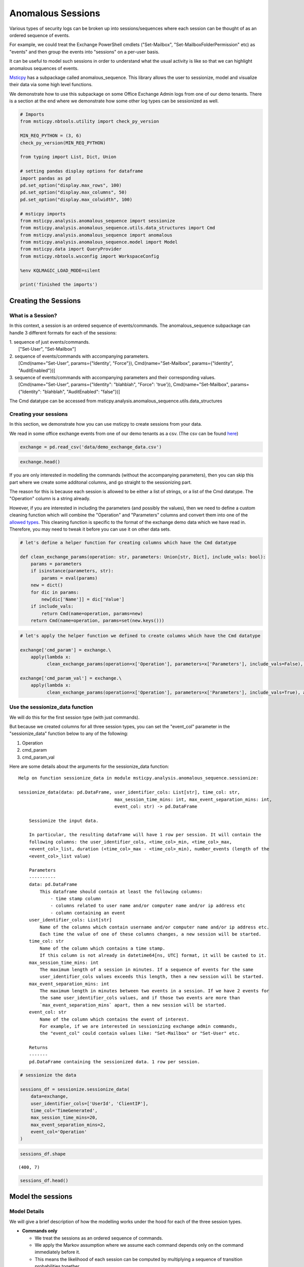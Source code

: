 Anomalous Sessions
==================

Various types of security logs can be broken up into sessions/sequences
where each session can be thought of as an ordered sequence of events.

For example, we could treat the Exchange PowerShell cmdlets 
("Set-Mailbox", "Set-MailboxFolderPermission" etc)
as "events" and then group the events into "sessions" on a per-user 
basis.

It can be useful to model such sessions in order to understand what the
usual activity is like so that we can highlight anomalous sequences of
events.

`Msticpy <https://github.com/microsoft/msticpy/tree/master/msticpy/analysis/anomalous_sequence>`__ 
has a subpackage called anomalous\_sequence. This library allows the user to sessionize, model and
visualize their data via some high level functions.

We demonstrate how to use this subpackage on some Office Exchange Admin
logs from one of our demo tenants. There is a section at the end where we
demonstrate how some other log types can be sessionized as well.


.. code:: ipython3

    # Imports
    from msticpy.nbtools.utility import check_py_version
    
    MIN_REQ_PYTHON = (3, 6)
    check_py_version(MIN_REQ_PYTHON)
    
    from typing import List, Dict, Union
    
    # setting pandas display options for dataframe
    import pandas as pd
    pd.set_option("display.max_rows", 100)
    pd.set_option("display.max_columns", 50)
    pd.set_option("display.max_colwidth", 100)
    
    # msticpy imports
    from msticpy.analysis.anomalous_sequence import sessionize
    from msticpy.analysis.anomalous_sequence.utils.data_structures import Cmd
    from msticpy.analysis.anomalous_sequence import anomalous
    from msticpy.analysis.anomalous_sequence.model import Model
    from msticpy.data import QueryProvider
    from msticpy.nbtools.wsconfig import WorkspaceConfig
    
    %env KQLMAGIC_LOAD_MODE=silent
    
    print('finished the imports')

Creating the Sessions
---------------------

What is a Session? 
^^^^^^^^^^^^^^^^^^

In this context, a session is an ordered sequence of events/commands.
The anomalous\_sequence subpackage can handle 3 different formats for
each of the sessions:

| 1. sequence of just events/commands.
|    ["Set-User", "Set-Mailbox"]
| 2. sequence of events/commands with accompanying parameters.
|    [Cmd(name="Set-User", params={"Identity', "Force"}),
   Cmd(name="Set-Mailbox", params={"Identity", "AuditEnabled"})]
| 3. sequence of events/commands with accompanying parameters and their 
 corresponding values.
| 	[Cmd(name="Set-User", params={"Identity": "blahblah", "Force":
   'true'}), Cmd(name="Set-Mailbox", params={"Identity": "blahblah",
   "AuditEnabled": "false"})]

The Cmd datatype can be accessed from
msticpy.analysis.anomalous\_sequence.utils.data\_structures

Creating your sessions
^^^^^^^^^^^^^^^^^^^^^^

In this section, we demonstrate how you can use msticpy to create
sessions from your data.

We read in some office exchange events from one of our demo tenants as a
csv. (The csv can be found `here <https://github.com/microsoft/msticpy/tree/master/docs/notebooks/data>`__)

.. code:: ipython3

    exchange = pd.read_csv('data/demo_exchange_data.csv')

.. code:: ipython3

    exchange.head()




.. raw:: html

    <div style="overflow: scroll;">
    <style scoped>
        .dataframe tbody tr th:only-of-type {
            vertical-align: middle;
        }
    
        .dataframe tbody tr th {
            vertical-align: top;
        }
    
        .dataframe thead th {
            text-align: right;
        }
    </style>
    <table border="1" class="dataframe">
      <thead>
        <tr style="text-align: right;">
          <th></th>
          <th>TimeGenerated</th>
          <th>UserId</th>
          <th>ClientIP</th>
          <th>Operation</th>
          <th>Parameters</th>
        </tr>
      </thead>
      <tbody>
        <tr>
          <th>0</th>
          <td>2020-04-18T04:50:30Z</td>
          <td>NaN</td>
          <td>NaN</td>
          <td>Set-ConditionalAccessPolicy</td>
          <td>[\n  {\n    "Name": "Identity",\n    "Value": "seccxpninja.onmicrosoft.com\\6490d00c-7ba1-42cf-a...</td>
        </tr>
        <tr>
          <th>1</th>
          <td>2020-04-18T04:50:31Z</td>
          <td>NaN</td>
          <td>NaN</td>
          <td>Set-ConditionalAccessPolicy</td>
          <td>[\n  {\n    "Name": "Identity",\n    "Value": "seccxpninja.onmicrosoft.com\\ba36f0a4-6d73-4ba4-9...</td>
        </tr>
        <tr>
          <th>2</th>
          <td>2020-04-18T04:50:30Z</td>
          <td>NaN</td>
          <td>NaN</td>
          <td>Set-ConditionalAccessPolicy</td>
          <td>[\n  {\n    "Name": "Identity",\n    "Value": "seccxpninja.onmicrosoft.com\\5fd0c4ff-1cd7-4bf6-8...</td>
        </tr>
        <tr>
          <th>3</th>
          <td>2020-04-18T04:50:30Z</td>
          <td>NaN</td>
          <td>NaN</td>
          <td>Set-ConditionalAccessPolicy</td>
          <td>[\n  {\n    "Name": "Identity",\n    "Value": "seccxpninja.onmicrosoft.com\\b2915792-0396-4abe-9...</td>
        </tr>
        <tr>
          <th>4</th>
          <td>2020-04-18T04:50:30Z</td>
          <td>NaN</td>
          <td>NaN</td>
          <td>Set-ConditionalAccessPolicy</td>
          <td>[\n  {\n    "Name": "Identity",\n    "Value": "seccxpninja.onmicrosoft.com\\83a057fb-dbca-4ba8-b...</td>
        </tr>
      </tbody>
    </table>
    </div>



If you are only interested in modelling the commands (without the 
accompanying parameters), then you can skip this part where we
create some additonal columns, and go straight to the sessionizing 
part.

The reason for this is because each session is allowed to be either a
list of strings, or a list of the Cmd datatype. The "Operation" column
is a string already.

However, if you are interested in including the parameters (and possibly
the values), then we need to define a custom cleaning function which will 
combine the "Operation" and "Parameters" columns and convert them into one 
of the `allowed types <#what-is-a-session>`_. This cleaning function is specific
to the format of the exchange demo data which we have read in.
Therefore, you may need to tweak it before you can use it on other data
sets.

.. code:: ipython3

    # let's define a helper function for creating columns which have the Cmd datatype
    
    def clean_exchange_params(operation: str, parameters: Union[str, Dict], include_vals: bool):
        params = parameters
        if isinstance(parameters, str):
            params = eval(params)
        new = dict()
        for dic in params:
            new[dic['Name']] = dic['Value']
        if include_vals:
            return Cmd(name=operation, params=new)
        return Cmd(name=operation, params=set(new.keys()))  
            

.. code:: ipython3

    # let's apply the helper function we defined to create columns which have the Cmd datatype
    
    exchange['cmd_param'] = exchange.\
        apply(lambda x: 
              clean_exchange_params(operation=x['Operation'], parameters=x['Parameters'], include_vals=False), axis=1)
    
    exchange['cmd_param_val'] = exchange.\
        apply(lambda x: 
              clean_exchange_params(operation=x['Operation'], parameters=x['Parameters'], include_vals=True), axis=1)


Use the sessionize\_data function 
^^^^^^^^^^^^^^^^^^^^^^^^^^^^^^^^^

We will do this for the first session type (with just commands).

But because we created columns for all three session types, you can set
the "event\_col" parameter in the "sessionize\_data" function below to
any of the following:

1. Operation
2. cmd\_param
3. cmd\_param\_val

Here are some details about the arguments for the sessionize\_data
function:

::

    Help on function sessionize_data in module msticpy.analysis.anomalous_sequence.sessionize:

    sessionize_data(data: pd.DataFrame, user_identifier_cols: List[str], time_col: str, 
					max_session_time_mins: int, max_event_separation_mins: int, 
					event_col: str) -> pd.DataFrame

        Sessionize the input data.
        
        In particular, the resulting dataframe will have 1 row per session. It will contain the
        following columns: the user_identifier_cols, <time_col>_min, <time_col>_max,
        <event_col>_list, duration (<time_col>_max - <time_col>_min), number_events (length of the
        <event_col>_list value)
        
        Parameters
        ----------
        data: pd.DataFrame
            This dataframe should contain at least the following columns:
                - time stamp column
                - columns related to user name and/or computer name and/or ip address etc
                - column containing an event
        user_identifier_cols: List[str]
            Name of the columns which contain username and/or computer name and/or ip address etc.
            Each time the value of one of these columns changes, a new session will be started.
        time_col: str
            Name of the column which contains a time stamp.
            If this column is not already in datetime64[ns, UTC] format, it will be casted to it.
        max_session_time_mins: int
            The maximum length of a session in minutes. If a sequence of events for the same
            user_identifier_cols values exceeds this length, then a new session will be started.
        max_event_separation_mins: int
            The maximum length in minutes between two events in a session. If we have 2 events for
            the same user_identifier_cols values, and if those two events are more than
            `max_event_separation_mins` apart, then a new session will be started.
        event_col: str
            Name of the column which contains the event of interest.
            For example, if we are interested in sessionizing exchange admin commands,
            the "event_col" could contain values like: "Set-Mailbox" or "Set-User" etc.
        
        Returns
        -------
        pd.DataFrame containing the sessionized data. 1 row per session.

.. code:: ipython3

    # sessionize the data
    
    sessions_df = sessionize.sessionize_data(
        data=exchange,
        user_identifier_cols=['UserId', 'ClientIP'],
        time_col='TimeGenerated',
        max_session_time_mins=20,
        max_event_separation_mins=2,
        event_col='Operation'
    )

.. code:: ipython3

    sessions_df.shape




.. parsed-literal::

    (400, 7)



.. code:: ipython3

    sessions_df.head()



.. raw:: html

    <div style="overflow: scroll;">
    <style scoped>
        .dataframe tbody tr th:only-of-type {
            vertical-align: middle;
        }
    
        .dataframe tbody tr th {
            vertical-align: top;
        }
    
        .dataframe thead th {
            text-align: right;
        }

    </style>
    <table border="1" class="dataframe">
      <thead>
        <tr style="text-align: right;">
          <th></th>
          <th>UserId</th>
          <th>ClientIP</th>
          <th>TimeGenerated_min</th>
          <th>TimeGenerated_max</th>
          <th>Operation_list</th>
          <th>duration</th>
          <th>number_events</th>
        </tr>
      </thead>
      <tbody>
        <tr>
          <th>0</th>
          <td>NAMPRD06\Administrator (Microsoft.Office.Datacenter.Torus.PowerShellWorker)</td>
          <td>NaN</td>
          <td>2020-05-12 01:34:59+00:00</td>
          <td>2020-05-12 01:35:02+00:00</td>
          <td>[Set-ConditionalAccessPolicy, Set-ConditionalAccessPolicy, Set-ConditionalAccessPolicy, Set-Cond...</td>
          <td>00:00:03</td>
          <td>13</td>
        </tr>
        <tr>
          <th>1</th>
          <td>NAMPRD06\Administrator (Microsoft.Office.Datacenter.Torus.PowerShellWorker)</td>
          <td>NaN</td>
          <td>2020-05-12 04:48:43+00:00</td>
          <td>2020-05-12 04:48:46+00:00</td>
          <td>[Set-ConditionalAccessPolicy, Set-ConditionalAccessPolicy, Set-ConditionalAccessPolicy, Set-Cond...</td>
          <td>00:00:03</td>
          <td>13</td>
        </tr>
        <tr>
          <th>2</th>
          <td>NAMPRD06\Administrator (Microsoft.Office.Datacenter.Torus.PowerShellWorker)</td>
          <td>NaN</td>
          <td>2020-05-20 02:18:27+00:00</td>
          <td>2020-05-20 02:18:31+00:00</td>
          <td>[Set-ConditionalAccessPolicy, Set-ConditionalAccessPolicy, Set-ConditionalAccessPolicy, Set-Cond...</td>
          <td>00:00:04</td>
          <td>14</td>
        </tr>
        <tr>
          <th>3</th>
          <td>NAMPRD06\Administrator (Microsoft.Office.Datacenter.Torus.PowerShellWorker)</td>
          <td>NaN</td>
          <td>2020-05-20 05:12:55+00:00</td>
          <td>2020-05-20 05:12:58+00:00</td>
          <td>[Set-ConditionalAccessPolicy, Set-ConditionalAccessPolicy, Set-ConditionalAccessPolicy, Set-Cond...</td>
          <td>00:00:03</td>
          <td>14</td>
        </tr>
        <tr>
          <th>4</th>
          <td>NAMPRD06\Administrator (Microsoft.Office.Datacenter.Torus.PowerShellWorker)</td>
          <td>NaN</td>
          <td>2020-05-21 01:50:12+00:00</td>
          <td>2020-05-21 01:50:13+00:00</td>
          <td>[Set-ConditionalAccessPolicy, Set-ConditionalAccessPolicy, Set-ConditionalAccessPolicy, Set-Cond...</td>
          <td>00:00:01</td>
          <td>14</td>
        </tr>
      </tbody>
    </table>
    </div>



Model the sessions 
------------------

Model Details
^^^^^^^^^^^^^

We will give a brief description of how the modelling works under the
hood for each of the three session types.

-  **Commands only**

   -  We treat the sessions as an ordered sequence of commands.
   -  We apply the Markov assumption where we assume each command
      depends only on the command immediately before it.
   -  This means the likelihood of each session can be computed by
      multiplying a sequence of transition probabilities together.
   -  We use a sliding window (e.g. of length 3) throughout each session
      and then use the likelihood of the rarest window as the score for
      the session.

-  **Commands with Parameters**

   -  All of the above ("commands only" case) except for one difference.
   -  This time, we include the parameters in the modelling.
   -  We make the assumption that the presence of each parameter is
      independent conditional on the command.
   -  We therefore model the presence of the parameters as independent
      Bernoulli random variables (conditional on the command)
   -  So to compute the likelihood of a session, each transition
      probability (of the commands) will be accompanied by a product of
      probabilities (for the parameters).
   -  A subtlety to note, is that we take the geometric mean of the
      product of parameter probabilities. This is so we don't penalise
      commands which happen to have more parameters set than on average.
   -  We use the same sliding window approach used with the "commands
      only" case.

-  **Commands with Parameters and their Values**

   -  All of the above ("commands with parameters" case) except for one
      difference.
   -  This time, we include the values in the modelling.
   -  Some rough heuristics are used to determine which parameters have
      values which are categorical (e.g. "true" and "false" or "high",
      "medium" and "low") vs values which are arbitrary strings (such as
      email addresses). There is the option to override the
      "modellable\_params" directly in the Model class.
   -  We also make the assumption that the values depend only on the
      parameters and not on the command.
   -  So to compute the likelihood of a session, each transition
      probability (of the commands) will be accompanied by a product of
      probabilities (for the parameters and categorical values).
   -  We use the same sliding window approach used with the "commands
      only" case.


**Important note:**

If you set the window length to be k, then only sessions which have at
least k-1 commands will have a valid (not np.nan) score. The reason for
the -1 is because we append an end token to each session by default, so
a session of length k-1 gets treated as length k during the scoring.

**There are 3 high level functions available in this library**

1. score\_sessions
2. visualize\_scored\_sessions
3. score\_and\_visualize\_sessions

Use the score\_sessions function
^^^^^^^^^^^^^^^^^^^^^^^^^^^^^^^^

We will do this for the "Commands Only" session type.

But depending on which column you chose as the event\_col in the
`sessionize\_data function <#use-the-sessionize-data-function>`_, you could set the
"session\_column" parameter in the "score\_sessions" function below to
any of the following:

1. Operation\_list
2. cmd\_param\_list
3. cmd\_param\_val\_list

Here are some details about the arguments for the score\_sessions
function:

::

    Help on function score_sessions in module msticpy.analysis.anomalous_sequence.anomalous:

    score_sessions(data: pd.DataFrame, session_column: str, window_length: int) -> pd.DataFrame

        Model sessions using a sliding window approach within a markov model.
        
        Parameters
        ----------
        data: pd.DataFrame
            Dataframe which contains at least a column for sessions
        session_column: str
            name of the column which contains the sessions
            The values in the session column should take one of the following formats:
                examples formats of a session:
                1) ['Set-User', 'Set-Mailbox']
                2) [Cmd(name='Set-User', params={'Identity', 'Force'}),
                    Cmd(name='Set-Mailbox', params={'Identity', 'AuditEnabled'})]
                3) [Cmd(
                        name='Set-User',
                        params={'Identity': 'blahblah', 'Force': 'true'}
                    ),
                    Cmd(
                        name='Set-Mailbox',
                        params={'Identity': 'blahblah', 'AuditEnabled': 'false'}
                    )]
            The Cmd datatype can be accessed from
            anomalous_sequence.utils.data_structures.Cmd
        window_length: int
            length of the sliding window to use when computing the likelihood
            metrics for each session.
            This should be set to an integer >= 2. Note that sessions which have
            fewer commands than the chosen window_length + 1 will end up with a
            np.nan score. (The + 1 is because we append a dummy `end_token` to each
            session before starting the sliding window, so a session of length 2,
            would be treated as length 3)
        
        Returns
        -------
        input dataframe with two additional columns appended.

.. code:: ipython3

    # This function will return a dataframe with two additonal columns appended:
    # "rarest_window3_likelihood" and "rarest_window3"
    
    modelled_df = anomalous.score_sessions(
        data=sessions_df,
        session_column='Operation_list',
        window_length=3
    )

.. code:: ipython3

    # Let's view the resulting dataframe in ascending order of the computed likelihood metric
    
    modelled_df.sort_values('rarest_window3_likelihood').head()




.. raw:: html

    <div style="overflow: scroll;">
    <style scoped>
        .dataframe tbody tr th:only-of-type {
            vertical-align: middle;
        }
    
        .dataframe tbody tr th {
            vertical-align: top;
        }
    
        .dataframe thead th {
            text-align: right;
        }
    </style>
    <table border="1" class="dataframe">
      <thead>
        <tr style="text-align: right;">
          <th></th>
          <th>UserId</th>
          <th>ClientIP</th>
          <th>TimeGenerated_min</th>
          <th>TimeGenerated_max</th>
          <th>Operation_list</th>
          <th>duration</th>
          <th>number_events</th>
          <th>rarest_window3_likelihood</th>
          <th>rarest_window3</th>
        </tr>
      </thead>
      <tbody>
        <tr>
          <th>157</th>
          <td>NaN</td>
          <td>NaN</td>
          <td>2020-03-26 22:40:30+00:00</td>
          <td>2020-03-26 22:40:33+00:00</td>
          <td>[New-Mailbox, Set-Mailbox]</td>
          <td>00:00:03</td>
          <td>2</td>
          <td>0.000021</td>
          <td>[New-Mailbox, Set-Mailbox]</td>
        </tr>
        <tr>
          <th>216</th>
          <td>NaN</td>
          <td>NaN</td>
          <td>2020-04-17 21:00:31+00:00</td>
          <td>2020-04-17 21:00:31+00:00</td>
          <td>[New-App, New-App]</td>
          <td>00:00:00</td>
          <td>2</td>
          <td>0.000028</td>
          <td>[New-App, New-App]</td>
        </tr>
        <tr>
          <th>261</th>
          <td>NaN</td>
          <td>NaN</td>
          <td>2020-05-06 01:49:17+00:00</td>
          <td>2020-05-06 01:50:56+00:00</td>
          <td>[Enable-AddressListPaging, New-ExchangeAssistanceConfig, Set-TransportConfig, Install-DefaultSha...</td>
          <td>00:01:39</td>
          <td>48</td>
          <td>0.000063</td>
          <td>[Set-ExchangeAssistanceConfig, Set-TransportConfig, Set-RecipientEnforcementProvisioningPolicy]</td>
        </tr>
        <tr>
          <th>247</th>
          <td>NaN</td>
          <td>NaN</td>
          <td>2020-05-02 11:31:53+00:00</td>
          <td>2020-05-02 11:33:14+00:00</td>
          <td>[Enable-AddressListPaging, New-ExchangeAssistanceConfig, Set-TransportConfig, Install-DefaultSha...</td>
          <td>00:01:21</td>
          <td>49</td>
          <td>0.000081</td>
          <td>[Set-ExchangeAssistanceConfig, Set-AdminAuditLogConfig, Set-TenantObjectVersion]</td>
        </tr>
        <tr>
          <th>224</th>
          <td>NaN</td>
          <td>NaN</td>
          <td>2020-04-23 21:42:48+00:00</td>
          <td>2020-04-23 21:44:45+00:00</td>
          <td>[Enable-AddressListPaging, New-ExchangeAssistanceConfig, Set-TransportConfig, Install-DefaultSha...</td>
          <td>00:01:57</td>
          <td>49</td>
          <td>0.000085</td>
          <td>[Set-OwaMailboxPolicy, Set-Mailbox, Add-MailboxPermission]</td>
        </tr>
      </tbody>
    </table>
    </div>



.. code:: ipython3

    # we can view individual sessions in more detail
    
    modelled_df.sort_values('rarest_window3_likelihood').rarest_window3.iloc[0]




.. parsed-literal::

    ['New-Mailbox', 'Set-Mailbox']
	
	
Access the Model Class Directly 
^^^^^^^^^^^^^^^^^^^^^^^^^^^^^^^

Users who would like to have more control over the arguments used during
the modelling can access the Model class directly.

In particular, the user can specify whether start and end tokens 
are used during the likelihood calculations and also whether the 
geometric mean is used. 

There is also the option to specify the modellable\_params argument if
you do not wish for rough heuristics to be used to determine which
parameters take categorical values and are hence suitable for modelling.
For example, if you wish to experiment with modelling the values of all the
parameters (categorical + arbitrary strings), then you can use this
argument to do so.

Here are some details about the methods available for the Model class:

::

    Help on class Model in module msticpy.analysis.anomalous_sequence.model:

    class Model(builtins.object)
     |  Model(sessions: List[List[Union[str, msticpy.analysis.anomalous_sequence.utils.data_structures.Cmd]]], modellable_params: set = None)
     |  Class for modelling sessions data.
     |  
     |  Methods defined here:
     |  
     |  __init__(self, sessions: List[List[Union[str, msticpy.analysis.anomalous_sequence.utils.data_structures.Cmd]]], modellable_params: set = None)
     |      Instantiate the Model class.
     |      
     |      This Model class can be used to model sessions, where each
     |      session is a sequence of commands. We use a sliding window
     |      approach to calculate the rarest part of each session. We
     |      can view the sessions in ascending order of this metric to
     |      see if the top sessions are anomalous/malicious.
     |      
     |      Parameters
     |      ----------
     |      sessions: List[List[Union[str, Cmd]]]
     |          list of sessions, where each session is a list of either
     |          strings or a list of the Cmd datatype.
     |      
     |          The Cmd datatype should have "name" and "params" as attributes
     |          where "name" is the name of the command (string) and "params"
     |          is either a set of accompanying params or a dict of
     |          accompanying params and values.
     |      
     |          examples formats of a session:
     |              1) ['Set-User', 'Set-Mailbox']
     |              2) [Cmd(name='Set-User', params={'Identity', 'Force'}),
     |                  Cmd(name='Set-Mailbox', params={'Identity', 'AuditEnabled'})]
     |              3) [Cmd(
     |                      name='Set-User',
     |                      params={'Identity': 'blahblah', 'Force': 'true'}
     |                  ),
     |                  Cmd(name='Set-Mailbox',
     |                  params={'Identity': 'blahblah', 'AuditEnabled': 'false'})]
     |      modellable_params: set, optional
     |          set of params which you deem to have categorical values which are suitable
     |          for modelling.
     |          Note this argument will only have an effect if your sessions include commands,
     |          params and values. If your sessions include commands, params and values and
     |          this argument is not set, then some rough heuristics will be used to determine
     |          which params have values which are suitable for modelling.
     |  
     |  compute_geomean_lik_of_sessions(self)	 
     |      Compute the geometric mean of the likelihood for each of the sessions.
     |      
     |      This is done by raising the likelihood of the session to the power of
     |      (1 / k) where k is the length of the session.
     |      
     |      Note: If the lengths (number of commands) of the sessions vary a lot,
     |      then you may not be able to fairly compare the likelihoods between a
     |      long session and a short session. This is because longer sessions
     |      involve multiplying more numbers together which are between 0 and 1.
     |      Therefore the length of the session will be negatively correlated with
     |      the likelihoods. If you take the geometric mean of the likelihood, then
     |      you can compare the likelihoods more fairly across different session
     |      lengths.
     |  
     |  compute_likelihoods_of_sessions(self, use_start_end_tokens: bool = True)
     |      Compute the likelihoods for each of the sessions.
     |      
     |      Note: If the lengths (number of commands) of the sessions vary a lot,
     |      then you may not be able to fairly compare the likelihoods between a
     |      long session and a short session. This is because longer sessions
     |      involve multiplying more numbers together which are between 0 and 1.
     |      Therefore the length of the session will be negatively correlated with
     |      the likelihoods. If you take the geometric mean of the likelihood, then
     |      you can compare the likelihoods more fairly across different session
     |      lengths
     |      
     |      Parameters
     |      ----------
     |      use_start_end_tokens: bool
     |          if True, then `start_token` and `end_token` will be prepended
     |          and appended to the session respectively before the calculations
     |          are done
     |  
     |  compute_rarest_windows(self, window_len: int, use_start_end_tokens: bool = True, use_geo_mean: bool = False)			   
     |      Find the rarest window and corresponding likelihood for each session.
     |      
     |      In particular, uses a sliding window approach to find the rarest window
     |      and corresponding likelihood for that window for each session.
     |      
     |      If we have a long session filled with benign activity except for a small
     |      window of suspicious behaviour, then this approach should be able to
     |      identity the session as anomalous. This approach should be more
     |      effective than simply taking the geometric mean of the full session
     |      likelihood. This is because the small window of suspicious behaviour
     |      might get averaged out by the majority benign behaviour in the session
     |      when using the geometric mean approach.
     |      
     |      Note that if we have a session of length k, and we use a sliding window
     |      of length k+1, then we will end up with np.nan for the rarest window
     |      likelihood metric for that session. However, if `use_start_end_tokens`
     |      is set to True, then because we will be appending self.end_token to the
     |      session, the session will be treated as a session of length k+1,
     |      therefore, we will end up with a non np.nan value.
     |      
     |      Parameters
     |      ----------
     |      window_len: int
     |          length of sliding window for likelihood calculations
     |      use_start_end_tokens: bool
     |          if True, then `start_token` and `end_token` will be prepended
     |          and appended to each
     |          session respectively before the calculations are done
     |      use_geo_mean: bool
     |          if True, then each of the likelihoods of the sliding windows
     |          will be raised to the power
     |          of (1/`window_len`)
     |  
     |  compute_scores(self, use_start_end_tokens: bool)
     |      Compute some likelihood based scores/metrics for each of the sessions.
     |      
     |      In particular, computes the likelihoods and geometric mean of
     |      the likelihoods for each of the sessions. Also, uses the sliding
     |      window approach to compute the rarest window likelihoods for each
     |      of the sessions. It does this for windows of length 2 and 3.
     |      
     |      Note that if we have a session of length k, and we use a sliding
     |      window of length k+1, then we will end up with np.nan for the
     |      rarest window likelihood metric for that session.
     |      However, if `use_start_end_tokens` is set to True, then
     |      because we will be appending self.end_token to the session,
     |      the session will be treated as a session of length k+1,
     |      therefore, we will end up with a non np.nan value for that session.
     |      
     |      Parameters
     |      ----------
     |      use_start_end_tokens: bool
     |          if True, then self.start_token and self.end_token will be
     |          prepended and appended to each
     |          of the sessions respectively before the calculations are done.
     |  
     |  compute_setof_params_cond_cmd(self, use_geo_mean: bool)
     |      Compute likelihood of combinations of params conditional on the cmd.
     |      
     |      In particular, go through each command from each session and
     |      compute the probability of that set of params (and values if provided)
     |      appearing conditional on the command.
     |      
     |      This can help us to identify unlikely combinations of params
     |      (and values if provided) for each distinct command.
     |      
     |      Note, this method is only available if each session is a list
     |       of the Cmd datatype. It will result in an Exception if you
     |       try and use it when each session is a list of strings.
     |      
     |      Parameters
     |      ----------
     |      use_geo_mean: bool
     |          if True, then the probabilities will be raised to
     |          the power of (1/K)
     |          case1: we have only params:
     |              Then K is the number of distinct params which appeared
     |              for the given cmd across all the sessions.
     |          case2: we have params and values:
     |              Then K is the number of distinct params which appeared
     |              for the given cmd across all the sessions + the number
     |              of values which we included in the modelling for this cmd.
     |  
     |  train(self)
     |      Train the model by computing counts and probabilities.
     |      
     |      In particular, computes the counts and probabilities of the commands
     |      (and possibly the params if provided, and possibly the values if provided)
     |

.. code:: ipython3

	model = Model(sessions=sessions_df.Operation_list.values.tolist())
	model.train()
	model.compute_rarest_windows(window_len=2)
	model.rare_window_likelihoods[2][:5]





.. parsed-literal::

    [0.06277653078978894,
     0.06277653078978894,
     0.06277653078978894,
     0.06277653078978894,
     0.06277653078978894]
	 
	 
Visualise the Modelled Sessions
-------------------------------

Use the visualise\_scored\_sessions function
^^^^^^^^^^^^^^^^^^^^^^^^^^^^^^^^^^^^^^^^^^^^

Now we demonstrate the visualization component of the library.

We do this using the "visualise\_scored\_sessions" function. This
function returns an interactive timeline plot which allows you to zoom
into different sections etc.

-  The time of the session will be on the x-axis.
-  The computed likelihood metric will be on the y-axis.
-  lower likelihoods correspond to rarer sessions.

**Important note:**

During the scoring/modelling stage, if you set the window length to be
k, then only sessions which have at least k-1 commands will appear in
the interactive timeline plot. This is because sessions with fewer than
k-1 commands will have a score of np.nan. The reason for the -1 is
because we append an end token to each session by default, so a session
of length k-1 gets treated as length k during the scoring.

Here are some details about the arguments for the
visualise\_scored\_sessions function:

::

    Help on function visualise_scored_sessions in module msticpy.analysis.anomalous_sequence.anomalous:

    visualise_scored_sessions(data_with_scores: pandas.core.frame.DataFrame, time_column: str, 
							  score_column: str, window_column: str, 
							  score_upper_bound: float = None, 
							  source_columns: list = None)

        Visualise the scored sessions on an interactive timeline.
        
        Parameters
        ----------
        data_with_scores: pd.DataFrame
            Dataframe which contains at least columns for time,
            session score, window representing the session
        time_column: str
            name of the column which contains a timestamp
        score_column: str
            name of the column which contains a numerical score for each
            of the sessions
        window_column: str
            name of the column which contains a representation of each of the sessions.
            This representation will appear in the tooltips in the figure.
            For example, it could be the rarest window of the session,
            or the full session etc.
        score_upper_bound: float, optional
            an optional upper bound on the score for the visualisation figure.
            This can help to zoom in on the more anomalous sessions
        source_columns: list, optional
            an optional list of source columns to include in the tooltips
            in the visualisation.
            Note, the content of each of these columns should be json serializable
            in order to be compatible with the figure
        
        Returns
        -------
        figure


.. code:: ipython3

    # visualise the scored sessions in an interactive timeline plot. 
    
    anomalous.visualise_scored_sessions(
        data_with_scores=modelled_df,
        time_column='TimeGenerated_min',  # this will appear in the x-axis
        score_column='rarest_window3_likelihood',  # this will appear on the y-axis
        window_column='rarest_window3',  # this will represent the session in the tool-tips
        source_columns=['UserId', 'ClientIP']  # specify any additonal columns to appear in the tool-tips
    )


.. figure:: _static/exchange.png
   :alt: Timeline figure for Office Exchange sessions



Use the score\_and\_visualise\_sessions function
^^^^^^^^^^^^^^^^^^^^^^^^^^^^^^^^^^^^^^^^^^^^^^^^

Now we demonstrate how you can score and visualise your sessions in one go. 


We will do this for the "Commands only" session type.

But depending on which column you chose as the event\_col in the
`sessionize\_data function <#use-the-sessionize-data-function>`_, you could set the
"session\_column" parameter in the "score\_and\_visualise\_sessions"
function below to any of the following:

1. Operation\_list
2. cmd\_param\_list
3. cmd\_param\_val\_list

Here are some details about the arguments for the
score\_and\_visualise\_sessions function:

::

    Help on function score_and_visualise_sessions in module msticpy.analysis.anomalous_sequence.anomalous:

    score_and_visualise_sessions(data: pandas.core.frame.DataFrame, session_column: str, window_length: int, time_column: str, likelihood_upper_bound: float = None, source_columns: list = None)

        Model sessions and then produce an interactive timeline visualisation plot.
        
        In particular, the sessions are modelled using a sliding window approach
        within a markov model. The visualisation plot has time on the x-axis and
        the modelled session likelihood metric on the y-axis.
        
        Parameters
        ----------
        data: pd.DataFrame
            Dataframe which contains at least columns for time and sessions
        session_column: str
            name of the column which contains the sessions
            The values in the session column should take one of the following formats:
                examples formats of a session:
                1) ['Set-User', 'Set-Mailbox']
                2) [Cmd(name='Set-User', params={'Identity', 'Force'}),
                    Cmd(name='Set-Mailbox', params={'Identity', 'AuditEnabled'})]
                3) [Cmd(
                        name='Set-User',
                        params={'Identity': 'blahblah', 'Force': 'true'}
                    ),
                    Cmd(
                        name='Set-Mailbox',
                        params={'Identity': 'blahblah', 'AuditEnabled': 'false'}
                    )]
            The Cmd datatype can be accessed from
            seqeunce.utils.data_structures.Cmd
        window_length: int
            length of the sliding window to use when computing the
            likelihood metrics for each session.
        
            This should be set to an integer >= 2.
            Note that sessions which have fewer commands than the chosen
            window_length + 1 will not appear in the visualisation. (The + 1 is
            because we append a dummy `end_token` to each session before starting
            the sliding window, so a session of length 2, would be treated as length
            3)
        time_column: str
            name of the column which contains a timestamp
        likelihood_upper_bound: float, optional
            an optional upper bound on the likelihood metrics for the visualisation
            plot. This can help to zoom in on the more anomalous sessions
        source_columns: list, optional
            An optional list of source columns to include in the tooltips
            in the visualisation.
            Note, the content of each of these columns should be json
            serializable in order to be compatible with the figure
        
        Returns
        -------
        figure

.. code:: ipython3

    # let's model and visualise these sessions in one go
    
    anomalous.score_and_visualise_sessions(
        data=sessions_df,
        session_column='Operation_list',
        window_length=3,
        time_column='TimeGenerated_min',
        source_columns=['UserId', 'ClientIP']
    )


.. figure:: _static/exchange.png
   :alt: Timeline figure for Office Exchange sessions
   

Other Log Types + KQL
------------------------------------

The aim of this section is to provide some starter guidance on how one
might start to sessionize + model some other types of logs. We 
demonstrate how to use KQL to sessionize directly.

In order to do the sessionizing using KQL, we use the
`row\_window\_session <https://docs.microsoft.com/en-us/azure/data-explorer/kusto/query/row-window-session-function>`__
function.

**Important note:** Throughout this section, the decisions made about which
columns should be interpreted as commands/events and parameters are
entirely subjective and alternative approaches may also be valid.

Using LogAnalytics Query Provider 
^^^^^^^^^^^^^^^^^^^^^^^^^^^^^^^^^

msticpy has a QueryProvider class which you can use to connect to your
Log Analytics data environment.

.. code:: ipython3

    # Try to read workspace configuration from msticpyconfig.yaml, and then authenticate
    try:
        ws_config = WorkspaceConfig(workspace='Default')
        qry_prov = QueryProvider(data_environment="LogAnalytics")
        qry_prov.connect(connection_str=ws_config.code_connect_str)
    except:
        print('There is an issue with reading in the config file. Please fill in the following manually.')
        tenant_id = input("Please enter your Log Analytics tenant id:")
        workspace_id = input("Please enter your Log Analytics workspace id:")
        la_connection_string = 'loganalytics://code().tenant("{}").workspace("{}")'.format(tenant_id, workspace_id)
        qry_prov = QueryProvider(data_environment="LogAnalytics")
        qry_prov.connect(connection_str=la_connection_string)


Office Activity Logs 
^^^^^^^^^^^^^^^^^^^^

The cell below contains a kusto query which queries the OfficeActivity
table in Log Analytics. In this example, we wish for the sessions to be
on a per UserId - ClientIP basis. In addition, we require that each
session be no longer than 20 minutes in total, with each command no more
than 2 minutes apart from each other. (These requirements can be
adjusted for different data-sets/use-cases etc).

Here are some high level steps to the query:

-  Add a time filter which goes back far enough so you have enough data
   to train the model.
-  Filter to the desired type of logs.
-  Exclude some known automated users (optional)
-  Sort the rows by UserId, ClientIp, TimeGenerated in ascending order
-  Use the native KQL function row\_window\_session to create an
   additional "begin" column to aid creating the sessions
-  Summarize the commands (and optionally parameters) by UserId,
   ClientIp, begin
-  Optionally exclude sessions which have only 1 command

Note that in KQL, comments are made using //

.. code:: ipython3

    # write kql query
    query = """
    let time_back = 60d;
    OfficeActivity
    | where TimeGenerated >= ago(time_back)
    //
    // filter to the event type of interest
    | where RecordType == 'ExchangeAdmin'
    //
    // exclude some known automated users
    | where UserId !startswith "NT AUTHORITY" and UserId !contains "prod.outlook.com"  
    //
    // create new dynamic variable with the command as the key, and the parameters as the values
    | extend params = todynamic(strcat('{"', Operation, '" : ', tostring(Parameters), '}')) 
    | project TimeGenerated, UserId, ClientIP, Operation, params
    //
    // sort by the user related columns and the timestamp column in ascending order
    | sort by UserId asc, ClientIP asc, TimeGenerated asc
    //
    // calculate the start time of each session into the "begin" variable
    // With each session max 20 mins in length with each event at most 2 mins apart.
    // A new session is created each time one of the user related columns change.
    | extend begin = row_window_session(TimeGenerated, 20m, 2m, UserId != prev(UserId) or ClientIP != prev(ClientIP))
    //
    // summarize the operations and the params by the user related variables and the "begin" variable
    | summarize cmds=makelist(Operation), end=max(TimeGenerated), nCmds=count(), nDistinctCmds=dcount(Operation),
    params=makelist(params) by UserId, ClientIP, begin
    //
    //optionally specify an order to the final columns
    | project UserId, ClientIP, nCmds, nDistinctCmds, begin, end, duration=end-begin, cmds, params
    //
    // optionally filter out sessions which contain only one event
    //| where nCmds > 1
    """

.. code:: ipython3

    # execute the query
    exchange_df = qry_prov.exec_query(query=query)
    # I comment out this cell and run it again once it has run to prevent the notebook from slowing down

.. code:: ipython3

    try:
        print(exchange_df.shape)
    except AttributeError as e:
        exchange_df = _kql_raw_result_.to_dataframe()
        print(exchange_df.shape)


.. parsed-literal::

    (252, 9)
    

.. code:: ipython3

    exchange_df.head()


.. raw:: html

    <div style="overflow: scroll;">
    <style scoped>
        .dataframe tbody tr th:only-of-type {
            vertical-align: middle;
        }
    
        .dataframe tbody tr th {
            vertical-align: top;
        }
    
        .dataframe thead th {
            text-align: right;
        }
    </style>
    <table border="1" class="dataframe">
      <thead>
        <tr style="text-align: right;">
          <th></th>
          <th>UserId</th>
          <th>ClientIP</th>
          <th>nCmds</th>
          <th>nDistinctCmds</th>
          <th>begin</th>
          <th>end</th>
          <th>duration</th>
          <th>cmds</th>
          <th>params</th>
        </tr>
      </thead>
      <tbody>
        <tr>
          <th>0</th>
          <td></td>
          <td></td>
          <td>2</td>
          <td>2</td>
          <td>2020-03-31 02:19:26+00:00</td>
          <td>2020-03-31 02:19:28+00:00</td>
          <td>00:00:02</td>
          <td>[Remove-MailboxLocation, Set-User]</td>
          <td>[{'Remove-MailboxLocation': [{'Name': 'Identity', 'Value': '4b2462a4-bbee-495a-a0e1-f23ae524cc9c...</td>
        </tr>
        <tr>
          <th>1</th>
          <td></td>
          <td></td>
          <td>1</td>
          <td>1</td>
          <td>2020-03-31 22:02:51+00:00</td>
          <td>2020-03-31 22:02:51+00:00</td>
          <td>00:00:00</td>
          <td>[Set-User]</td>
          <td>[{'Set-User': [{'Name': 'Identity', 'Value': '4b2462a4-bbee-495a-a0e1-f23ae524cc9c\\a2409f54-2a3...</td>
        </tr>
        <tr>
          <th>2</th>
          <td></td>
          <td></td>
          <td>2</td>
          <td>2</td>
          <td>2020-04-01 20:12:19+00:00</td>
          <td>2020-04-01 20:12:55+00:00</td>
          <td>00:00:36</td>
          <td>[Remove-MailboxLocation, Set-User]</td>
          <td>[{'Remove-MailboxLocation': [{'Name': 'Identity', 'Value': '4b2462a4-bbee-495a-a0e1-f23ae524cc9c...</td>
        </tr>
        <tr>
          <th>3</th>
          <td></td>
          <td></td>
          <td>3</td>
          <td>2</td>
          <td>2020-04-02 09:01:22+00:00</td>
          <td>2020-04-02 09:01:38+00:00</td>
          <td>00:00:16</td>
          <td>[Remove-MailboxLocation, Remove-MailboxLocation, Set-User]</td>
          <td>[{'Remove-MailboxLocation': [{'Name': 'Identity', 'Value': '4b2462a4-bbee-495a-a0e1-f23ae524cc9c...</td>
        </tr>
        <tr>
          <th>4</th>
          <td></td>
          <td></td>
          <td>1</td>
          <td>1</td>
          <td>2020-04-02 13:49:42+00:00</td>
          <td>2020-04-02 13:49:42+00:00</td>
          <td>00:00:00</td>
          <td>[Set-ConditionalAccessPolicy]</td>
          <td>[{'Set-ConditionalAccessPolicy': [{'Name': 'Identity', 'Value': 'seccxpninja.onmicrosoft.com\\64...</td>
        </tr>
      </tbody>
    </table>
    </div>



Convert Exchange Sessions to Correct Format for the Model 
~~~~~~~~~~~~~~~~~~~~~~~~~~~~~~~~~~~~~~~~~~~~~~~~~~~~~~~~~~

Recall the allowed session types `here <#what-is-a-session>`__

So let's see what needs to be done to the exchange\_df

-  The "cmds" column is already in a suitable format of type (1). This
   is because it is a list of strings.
-  If we wish to also include the parameters (and optionally the
   corresponding values) to the model, then we need to transform the
   "params" column slightly

.. code:: ipython3

    # define a helper function for converting the sessions with params (and values) into a suitable format
    
    def process_exchange_session(session_with_params: [List[Dict[str, List[Dict[str, str]]]]], include_vals: bool) -> List[Cmd]:
        """
        Converts an exchange session with params to an allowed format.
        
        param session_with_params: example format:
            [
                {'Set-Mailbox': [{'Name': 'MessageCopyForSentAsEnabled', 'Value': 'True'}, 
                {'Name': 'Identity', 'Value': 'blahblah@blah.com'}]}
            ]
        param include_vals: if True, then it will be transformed to a format which includes the values, 
            else the output will just contain the parameters
        
        return: list of the Cmd data type which includes either just the parameters, or also the corresponding values
        """
        new_ses = []
        for cmd in session_with_params:
            c = list(cmd.keys())[0]
            par = list(cmd.values())[0]
            new_pars = set()
            if include_vals:
                new_pars = dict()
            for p in par:
                if include_vals:
                    new_pars[p['Name']] = p['Value']
                else:
                    new_pars.add(p['Name'])
            new_ses.append(Cmd(name=c, params=new_pars))
        return new_ses  

.. code:: ipython3

    # let's create suitable sessions for params, and suitable sessions for params + values
    sessions = exchange_df.cmds.values.tolist()
    param_sessions = []
    param_value_sessions = []
    
    for ses in exchange_df.params.values.tolist():
        new_ses_set = process_exchange_session(session_with_params=ses, include_vals=False)
        new_ses_dict = process_exchange_session(session_with_params=ses, include_vals=True)
        param_sessions.append(new_ses_set)
        param_value_sessions.append(new_ses_dict)

.. code:: ipython3

    # let's see the differences between the three types of sessions
    ind = 0
    
    print(sessions[ind][:3])
    
    print(param_sessions[ind][:3])
    
    print(param_value_sessions[ind][:3])


.. parsed-literal::

    ['Remove-MailboxLocation', 'Set-User']
    [Cmd(name='Remove-MailboxLocation', params={'ErrorAction', 'Identity', 'Confirm'}), Cmd(name='Set-User', params={'ErrorAction', 'Identity', 'SyncMailboxLocationGuids'})]
    [Cmd(name='Remove-MailboxLocation', params={'Identity': '4b2462a4-bbee-495a-a0e1-f23ae524cc9c\\b81afc79-520a-4143-bbc4-b8cadc11d007', 'Confirm': 'False', 'ErrorAction': 'Stop'}), Cmd(name='Set-User', params={'Identity': '4b2462a4-bbee-495a-a0e1-f23ae524cc9c\\a2409f54-2a30-4647-ba61-3cb44edc1a5a', 'SyncMailboxLocationGuids': 'True', 'ErrorAction': 'Stop'})]
    

.. code:: ipython3

    # let's add these reformatted sessions as columns to a dataframe
    data = exchange_df
    data['session'] = sessions
    data['param_session'] = param_sessions
    data['param_value_session'] = param_value_sessions

Now we will model and visualise these sessions in one go.
"""""""""""""""""""""""""""""""""""""""""""""""""""""""""

We do this using the score\_and\_visualise\_sessions function.

Since we created columns for all 3 session types, the session\_column
argument can be set to any of the following:

-  session
-  param\_session
-  param\_value\_session

.. code:: ipython3

    # let's model and visualise these sessions in one go
    
    anomalous.score_and_visualise_sessions(
        data=data,
        session_column='param_session',
        window_length=3,
        time_column='begin',
        source_columns=['UserId', 'ClientIP']
    )

.. figure:: _static/exchange1.png
   :alt: Timeline figure for Office Exchange sessions



AWS Cloud Trail Logs 
^^^^^^^^^^^^^^^^^^^^

The cell below contains a kusto query which queries the AWSCloudTrail
table in Log Analytics. In this example, we wish for the sessions to be
on a per UserId - ClientIP - UserAgent - role basis. In addition, we
require that each session be no longer than 20 minutes in total, with
each command no more than 2 minutes apart from each other. (These
requirements can be adjusted for different data-sets/use-cases etc).

Note we choose a much shorter time\_back in this KQL query. This is just
because the AWS Cloud Trail logs have a lot more data when compared with
the exchange admin logs for this demo tenant. We therefore choose a
shorter time back purely to prevent this demo notebook from slowing
down.

.. code:: ipython3

    query = """
    let time_back = 1d;
    AWSCloudTrail
    | where TimeGenerated >= ago(time_back)
    //
    // filter to the event type of interest
    | where EventTypeName == 'AwsApiCall'
    //
    // optionally exclude some rows which are not suitable for your use case
    | where UserIdentityPrincipalid != '' and SessionIssuerUserName != ''
    //
    // create dynamic param variable which has the EventName as the key and the RequestParameters as the values
    | extend par = iff(RequestParameters == '', '{}', RequestParameters) 
    | extend param = todynamic(strcat('{"', EventName, '": ', tostring(par), '}'))
    //
    // rename some columns
    | project TimeGenerated, Operation=EventName, UserId=UserIdentityPrincipalid, ClientIP=SourceIpAddress, UserAgent, role=SessionIssuerUserName, param
    //
    // sort by the user related columns and the timestamp column in ascending order
    | order by UserId asc, ClientIP asc, UserAgent asc, role asc, TimeGenerated asc
    //
    // calculate the start time of each session into the "begin" variable
    // With each session max 20 mins in length with each event at most 2 mins apart.
    // A new session is created each time one of the user related columns change.
    | extend begin = row_window_session(TimeGenerated, 20m, 2m, UserId != prev(UserId) or ClientIP != prev(ClientIP) or UserAgent != prev(UserAgent) or role != prev(role))
    //
    // summarize the operations and the params by the user related variables and the "begin" variable
    | summarize cmds=makelist(Operation), end=max(TimeGenerated), nCmds=count(), nDistinctCmds=dcount(Operation), UserAgent=any(UserAgent), role=any(role), params=makelist(param) by UserId, ClientIP, begin
    //
    // optionally specify an order to the final columns
    | project UserId, ClientIP, nCmds, nDistinctCmds, begin, end, duration=end-begin, role, UserAgent, cmds, params
    //
    //optionally filter out sessions which contain only one event
    | where nCmds > 1
    """

.. code:: ipython3

    # execute the query
    aws_df = qry_prov.exec_query(query=query)
    # I comment out this cell and run it again once it has run to prevent the notebook from slowing down

.. code:: ipython3

    try:
        print(aws_df.shape)
    except AttributeError as e:
        aws_df = _kql_raw_result_.to_dataframe()
        print(aws_df.shape)


.. parsed-literal::

    (2689, 11)
    

.. code:: ipython3

    aws_df.head()




.. raw:: html

    <div style="overflow: scroll;">
    <style scoped>
        .dataframe tbody tr th:only-of-type {
            vertical-align: middle;
        }
    
        .dataframe tbody tr th {
            vertical-align: top;
        }
    
        .dataframe thead th {
            text-align: right;
        }
    </style>
    <table border="1" class="dataframe">
      <thead>
        <tr style="text-align: right;">
          <th></th>
          <th>UserId</th>
          <th>ClientIP</th>
          <th>nCmds</th>
          <th>nDistinctCmds</th>
          <th>begin</th>
          <th>end</th>
          <th>duration</th>
          <th>role</th>
          <th>UserAgent</th>
          <th>cmds</th>
          <th>params</th>
        </tr>
      </thead>
      <tbody>
        <tr>
          <th>0</th>
          <td>AROA3WIKNJYL5IERDHCJX:0e1059bf-bb62-449c-bca4-90871edc48b1</td>
          <td>13.68.133.167</td>
          <td>15</td>
          <td>1</td>
          <td>2020-05-28 04:18:17+00:00</td>
          <td>2020-05-28 04:18:18+00:00</td>
          <td>00:00:01</td>
          <td>Ashwin-AzSentinel</td>
          <td>aws-sdk-dotnet-45/3.3.100.7 aws-sdk-dotnet-core/3.3.100.7 .NET_Runtime/4.0 .NET_Framework/4.0 OS...</td>
          <td>[LookupEvents, LookupEvents, LookupEvents, LookupEvents, LookupEvents, LookupEvents, LookupEvent...</td>
          <td>[{'LookupEvents': {'startTime': 'May 28, 2020 3:57:26 AM', 'endTime': 'May 28, 2020 4:02:26 AM'}...</td>
        </tr>
        <tr>
          <th>1</th>
          <td>AROA3WIKNJYL5IERDHCJX:0e1059bf-bb62-449c-bca4-90871edc48b1</td>
          <td>13.68.133.167</td>
          <td>14</td>
          <td>1</td>
          <td>2020-05-28 04:23:23+00:00</td>
          <td>2020-05-28 04:23:23+00:00</td>
          <td>00:00:00</td>
          <td>Ashwin-AzSentinel</td>
          <td>aws-sdk-dotnet-45/3.3.100.7 aws-sdk-dotnet-core/3.3.100.7 .NET_Runtime/4.0 .NET_Framework/4.0 OS...</td>
          <td>[LookupEvents, LookupEvents, LookupEvents, LookupEvents, LookupEvents, LookupEvents, LookupEvent...</td>
          <td>[{'LookupEvents': {'startTime': 'May 28, 2020 4:02:26 AM', 'endTime': 'May 28, 2020 4:07:26 AM'}...</td>
        </tr>
        <tr>
          <th>2</th>
          <td>AROA3WIKNJYL5IERDHCJX:0e1059bf-bb62-449c-bca4-90871edc48b1</td>
          <td>40.87.53.92</td>
          <td>14</td>
          <td>1</td>
          <td>2020-05-28 04:13:08+00:00</td>
          <td>2020-05-28 04:13:09+00:00</td>
          <td>00:00:01</td>
          <td>Ashwin-AzSentinel</td>
          <td>aws-sdk-dotnet-45/3.3.100.7 aws-sdk-dotnet-core/3.3.100.7 .NET_Runtime/4.0 .NET_Framework/4.0 OS...</td>
          <td>[LookupEvents, LookupEvents, LookupEvents, LookupEvents, LookupEvents, LookupEvents, LookupEvent...</td>
          <td>[{'LookupEvents': {'startTime': 'May 28, 2020 3:52:26 AM', 'endTime': 'May 28, 2020 3:57:26 AM'}...</td>
        </tr>
        <tr>
          <th>3</th>
          <td>AROA3WIKNJYL5IERDHCJX:0e1059bf-bb62-449c-bca4-90871edc48b1</td>
          <td>40.87.53.92</td>
          <td>16</td>
          <td>1</td>
          <td>2020-05-28 04:42:30+00:00</td>
          <td>2020-05-28 04:42:30+00:00</td>
          <td>00:00:00</td>
          <td>Ashwin-AzSentinel</td>
          <td>aws-sdk-dotnet-45/3.3.100.7 aws-sdk-dotnet-core/3.3.100.7 .NET_Runtime/4.0 .NET_Framework/4.0 OS...</td>
          <td>[LookupEvents, LookupEvents, LookupEvents, LookupEvents, LookupEvents, LookupEvents, LookupEvent...</td>
          <td>[{'LookupEvents': {'startTime': 'May 28, 2020 4:22:26 AM', 'endTime': 'May 28, 2020 4:27:26 AM'}...</td>
        </tr>
        <tr>
          <th>4</th>
          <td>AROA3WIKNJYL5IERDHCJX:0e1059bf-bb62-449c-bca4-90871edc48b1</td>
          <td>52.170.0.208</td>
          <td>16</td>
          <td>1</td>
          <td>2020-05-28 04:02:45+00:00</td>
          <td>2020-05-28 04:02:45+00:00</td>
          <td>00:00:00</td>
          <td>Ashwin-AzSentinel</td>
          <td>aws-sdk-dotnet-45/3.3.100.7 aws-sdk-dotnet-core/3.3.100.7 .NET_Runtime/4.0 .NET_Framework/4.0 OS...</td>
          <td>[LookupEvents, LookupEvents, LookupEvents, LookupEvents, LookupEvents, LookupEvents, LookupEvent...</td>
          <td>[{'LookupEvents': {'startTime': 'May 28, 2020 3:42:26 AM', 'endTime': 'May 28, 2020 3:47:26 AM'}...</td>
        </tr>
      </tbody>
    </table>
    </div>



Convert AWS sessions to the correct format for the model 
~~~~~~~~~~~~~~~~~~~~~~~~~~~~~~~~~~~~~~~~~~~~~~~~~~~~~~~~~

Recall the allowed session types `here <#what-is-a-session>`__

So let's see what needs to be done to the aws\_df

The "cmds" column is already in a suitable format of type (1). This is
because it is a list of strings. If we wish to also include the
parameters (and optionally the corresponding values) to the model, then
we need to transform the "params" column slightly

.. code:: ipython3

    # define a helper function for converting the sessions with params (and values) into a suitable format
    
    def process_aws_session(session_with_params: List[Dict[str, Dict[str, any]]], include_vals: bool) -> List[Cmd]:
        """
        Converts an aws session with params to an allowed format.
        
        param session_with_params: example format:
            [
                {'GetAuthorizationToken': {'registryIds': ['123456']}},
                {'GetAuthorizationToken': {'registryIds': ['123456', '654321']}}
            ]
            Note that the accompanying values for the parameters can take dynamic types like dict, list etc.
            However, when we transform the aws session into an allowed format, the value will be cast into a string type.
            
        param include_vals: if True, then it will be transformed to a format which includes the values, 
            else the output will just contain the parameters
        
        return: list of the Cmd data type which includes either just the parameters, or also the corresponding values    
        """
        new_ses = []
        for cmd in session_with_params:
            c = list(cmd.keys())[0]
            par = list(cmd.values())[0]
            new_pars = set()
            if include_vals:
                new_pars = dict()
            for p, v in par.items():
                if include_vals:
                    new_pars[p] = str(v)
                else:
                    new_pars.add(p)
            new_ses.append(Cmd(name=c, params=new_pars))
        return new_ses
    

.. code:: ipython3

    # let's create suitable sessions for params, and suitable sessions for params + values
    sessions = aws_df.cmds.values.tolist()
    param_sessions = []
    param_value_sessions = []
    
    for ses in aws_df.params.values.tolist():
        new_ses_set = process_aws_session(session_with_params=ses, include_vals=False)
        new_ses_dict = process_aws_session(session_with_params=ses, include_vals=True)
        param_sessions.append(new_ses_set)
        param_value_sessions.append(new_ses_dict)

.. code:: ipython3

    # let's see the differences between the three types of sessions
    ind = 0
    
    print(sessions[ind][:3])
    
    print(param_sessions[ind][:3])
    
    print(param_value_sessions[ind][:3])


.. parsed-literal::

    ['LookupEvents', 'LookupEvents', 'LookupEvents']
    [Cmd(name='LookupEvents', params={'startTime', 'endTime'}), Cmd(name='LookupEvents', params={'startTime', 'endTime'}), Cmd(name='LookupEvents', params={'startTime', 'endTime'})]
    [Cmd(name='LookupEvents', params={'startTime': 'May 28, 2020 3:57:26 AM', 'endTime': 'May 28, 2020 4:02:26 AM'}), Cmd(name='LookupEvents', params={'startTime': 'May 28, 2020 3:57:26 AM', 'endTime': 'May 28, 2020 4:02:26 AM'}), Cmd(name='LookupEvents', params={'startTime': 'May 28, 2020 3:57:26 AM', 'endTime': 'May 28, 2020 4:02:26 AM'})]
    

.. code:: ipython3

    # let's add these reformatted sessions as columns to a dataframe
    data = aws_df
    data['session'] = sessions
    data['param_session'] = param_sessions
    data['param_value_session'] = param_value_sessions

Now we will model and visualise these sessions in one go.
"""""""""""""""""""""""""""""""""""""""""""""""""""""""""

We do this using the score\_and\_visualise\_sessions function.

As before, since we created columns for all 3 session types, the
session\_column argument can be set to any of the following:

-  session
-  param\_session
-  param\_value\_session

.. code:: ipython3

    # let's model and visualise these sessions in one go
    
    anomalous.score_and_visualise_sessions(
        data=data,
        session_column='param_session',
        window_length=3,
        time_column='begin',
        source_columns=['UserId', 'ClientIP']
    )

.. figure:: _static/aws.png
   :alt: Timeline figure for AWS Cloud Trail sessions
   


VM Process Logs 
^^^^^^^^^^^^^^^

The cell below contains a kusto query which queries the VMProcess table
in Log Analytics. In this example, we wish for the sessions to be on a
per UserId - Computer basis. In addition, we require that each session
be no longer than 20 minutes in total, with each command no more than 2
minutes apart from each other. (These requirements can be adjusted for
different data-sets/use-cases etc).

Note that in the examples for `Office Activity <#office-activity-logs>`_ and
`AWS Cloud Trail <#aws-cloud-trail-logs>`__ logs, it was fairly clear cut from
the data what we could use as parameters for each of the
events/commands. However, for the VM Process Logs, it is less clear.

Some possible approaches:

1. The command line entries are provided. So a possible approach could
   be to parse the command line logs into the commands used and their
   accompanying parameters.
2. The executable name could be used as the event/command

   a) The services associated with the executable could be used as the
      parameters
   b) Or we could use a combination of some other columns as the
      parameters

In this example, we apply approach (2b). In particular, we use
"ExecutableName" as the event/command, and the following columns as
parameters: "DisplayName", "ProductName", "Group", "ProductVersion",
"ExecutablePath".

**Important note:** Some modelling assumptions are made in the
anomalous\_sequence subpackage of msticpy.

In particular, when we model the third session type (command + params +
values), we make the assumption that the values depend only on the
parameter and not on the command.

This means if we were to treat the parameters as a dictionary for
example:

Cmd(name="miiserver", params={"ProductVersion": "123542",
"ExecutablePath": "a/path"})

Then the value "123542" will be conditioned only on param
"ProductVersion" and value "a/path" will be conditioned only on param
"ExecutablePath". But since ProductVersion, and ExecutablePath
parameters will be present for all the events, this is not useful. We
want the values to be conditioned on the executable.

Therefore, for this approach, we will use the second session type
(command + params). For example:

Cmd(name="miiserver", params={"123542", "a/path"})

Now, the presence of "123542" and "a/path" will be modelled
independently conditional on the executable "miiserver"

(note, this modification is still not perfect, since "123542" and
"a/path" will each be modelled as Bernoulli instead of categorical. But
this approach should hopefully still be affective at downscoring the
likelihood of the rarer param settings conditional on the executable.)

.. code:: ipython3

    query = """
    let time_back = 7d;
    VMProcess
    | where TimeGenerated >= ago(time_back)
    //
    // exclude some known automated users
    | where UserDomain != 'NT AUTHORITY'
    | extend UserId = strcat(UserName, '--', UserDomain)
    | where UserId != "--"
    //
    // replace backwards slash with forward slash in ExecutablePath and make it lower case
    | extend path = replace(@'\\\\', @'/',tolower(ExecutablePath))
    //
    // create dynamic params variable which has the ExecutableName as the key and some other columns as the values
    | extend params = todynamic(strcat('{"', ExecutableName, '": ["', DisplayName, '", "', ProductName, '", "', Group,'", "', ProductVersion, '", "', path, '"]}'))
    //
    // keep only the needed columns
    | project TimeGenerated, Computer, UserId, ExecutableName, params
    //
    // sort by the user related columns and the timestamp column in ascending order
    | sort by UserId asc, Computer asc, TimeGenerated asc
    //
    // calculate the start time of each session into the "begin" variable
    // With each session max 20 mins in length with each event at most 2 mins apart.
    // A new session is created each time one of the user related columns change.
    | extend begin = row_window_session(TimeGenerated, 20m, 2m, UserId != prev(UserId) or Computer != prev(Computer))
    //
    // summarize the executables and the params by the user related variables and the "begin" variable
    | summarize executables=makelist(ExecutableName), end=max(TimeGenerated), nExecutables=count(), 
        nDistinctExecutables=dcount(ExecutableName), params=makelist(params) by UserId, Computer, begin
    //
    // optionally specify an order to the final columns
    | project UserId, Computer, nExecutables, nDistinctExecutables ,begin, end, duration=end-begin, executables, params
    //
    //optionally filter out sessions which contain only one event
    //| where nExecutables > 1
    """

.. code:: ipython3

    # execute the query
    vm_df = qry_prov.exec_query(query=query)
    # I comment out this cell and run it again once it has run to prevent the notebook from slowing down

.. code:: ipython3

    try:
        print(vm_df.shape)
    except AttributeError as e:
        vm_df = _kql_raw_result_.to_dataframe()
        print(vm_df.shape)


.. parsed-literal::

    (3582, 9)
    

.. code:: ipython3

    vm_df.head()




.. raw:: html

    <div style="overflow: scroll;">
    <style scoped>
        .dataframe tbody tr th:only-of-type {
            vertical-align: middle;
        }
    
        .dataframe tbody tr th {
            vertical-align: top;
        }
    
        .dataframe thead th {
            text-align: right;
        }
    </style>
    <table border="1" class="dataframe">
      <thead>
        <tr style="text-align: right;">
          <th></th>
          <th>UserId</th>
          <th>Computer</th>
          <th>nExecutables</th>
          <th>nDistinctExecutables</th>
          <th>begin</th>
          <th>end</th>
          <th>duration</th>
          <th>executables</th>
          <th>params</th>
        </tr>
      </thead>
      <tbody>
        <tr>
          <th>0</th>
          <td>AAD_c47380e4e88e--CONTOSO</td>
          <td>ContosoDc.Contoso.Azure</td>
          <td>1</td>
          <td>1</td>
          <td>2020-05-21 18:32:45.557000+00:00</td>
          <td>2020-05-21 18:32:45.557000+00:00</td>
          <td>0 days</td>
          <td>[miiserver]</td>
          <td>[{'miiserver': ['miiserver', 'MicrosoftÂ® AzureÂ® AD Connect', 'MicrosoftÂ® AzureÂ® AD Connect',...</td>
        </tr>
        <tr>
          <th>1</th>
          <td>AAD_c47380e4e88e--CONTOSO</td>
          <td>ContosoDc.Contoso.Azure</td>
          <td>1</td>
          <td>1</td>
          <td>2020-05-21 19:32:45.731000+00:00</td>
          <td>2020-05-21 19:32:45.731000+00:00</td>
          <td>0 days</td>
          <td>[miiserver]</td>
          <td>[{'miiserver': ['miiserver', 'MicrosoftÂ® AzureÂ® AD Connect', 'MicrosoftÂ® AzureÂ® AD Connect',...</td>
        </tr>
        <tr>
          <th>2</th>
          <td>AAD_c47380e4e88e--CONTOSO</td>
          <td>ContosoDc.Contoso.Azure</td>
          <td>1</td>
          <td>1</td>
          <td>2020-05-21 20:32:45.911000+00:00</td>
          <td>2020-05-21 20:32:45.911000+00:00</td>
          <td>0 days</td>
          <td>[miiserver]</td>
          <td>[{'miiserver': ['miiserver', 'MicrosoftÂ® AzureÂ® AD Connect', 'MicrosoftÂ® AzureÂ® AD Connect',...</td>
        </tr>
        <tr>
          <th>3</th>
          <td>AAD_c47380e4e88e--CONTOSO</td>
          <td>ContosoDc.Contoso.Azure</td>
          <td>1</td>
          <td>1</td>
          <td>2020-05-21 21:32:46.104000+00:00</td>
          <td>2020-05-21 21:32:46.104000+00:00</td>
          <td>0 days</td>
          <td>[miiserver]</td>
          <td>[{'miiserver': ['miiserver', 'MicrosoftÂ® AzureÂ® AD Connect', 'MicrosoftÂ® AzureÂ® AD Connect',...</td>
        </tr>
        <tr>
          <th>4</th>
          <td>AAD_c47380e4e88e--CONTOSO</td>
          <td>ContosoDc.Contoso.Azure</td>
          <td>1</td>
          <td>1</td>
          <td>2020-05-21 22:32:46.271000+00:00</td>
          <td>2020-05-21 22:32:46.271000+00:00</td>
          <td>0 days</td>
          <td>[miiserver]</td>
          <td>[{'miiserver': ['miiserver', 'MicrosoftÂ® AzureÂ® AD Connect', 'MicrosoftÂ® AzureÂ® AD Connect',...</td>
        </tr>
      </tbody>
    </table>
    </div>



Convert VM Process sessions to the correct format for the model 
~~~~~~~~~~~~~~~~~~~~~~~~~~~~~~~~~~~~~~~~~~~~~~~~~~~~~~~~~~~~~~~~

Recall the allowed session types `here <#what-is-a-session>`__

So let's see what needs to be done to the vm\_df

The "executables" column is already in a suitable format of type (1).
This is because it is a list of strings. If we wish to also include the
parameters to the model, then we need to transform the "params" column
slightly.

.. code:: ipython3

    # define a helper function for converting the sessions with params into a suitable format
    
    def process_vm_session(session_with_params: List[Dict[str, Dict[str, any]]]) -> List[Cmd]:
        """
        Converts a vm session with params to an allowed format.
        
        param session_with_params: example format:
             [{'Explorer': ['Explorer','Microsoft® Windows® Operating System',
               'Microsoft® Windows® Operating System', '10.0.14393.0', 'c:/windows/explorer.exe']}]
    
        return: list of the Cmd data type which includes the parameters  
        """
        new_ses = []
        for cmd in session_with_params:
            c = list(cmd.keys())[0]
            par = list(cmd.values())[0]
            new_pars = set(par)
            new_ses.append(Cmd(name=c, params=new_pars))
        return new_ses

.. code:: ipython3

    # let's create suitable sessions for params
    sessions = vm_df.executables.values.tolist()
    param_sessions = []
    
    for ses in vm_df.params.values.tolist():
        new_ses_set = process_vm_session(session_with_params=ses)
        param_sessions.append(new_ses_set)

.. code:: ipython3

    # let's see the differences between the two types of sessions
    ind = 0
    
    print(sessions[ind])
    
    print(param_sessions[ind])


.. parsed-literal::

    ['miiserver']
    [Cmd(name='miiserver', params={'c:/program files/microsoft azure ad sync/bin/miiserver.exe', 'miiserver', 'MicrosoftÂ® AzureÂ® AD Connect', '1.5.30.0'})]
    

.. code:: ipython3

    # let's add these reformatted sessions as columns to a dataframe
    data = vm_df
    data['session'] = sessions
    data['param_session'] = param_sessions

Now we will model and visualise these sessions in one go.
"""""""""""""""""""""""""""""""""""""""""""""""""""""""""

We do this using the score\_and\_visualise\_sessions function.

As before, since we created columns for 2 of the 3 session types, the
session\_column argument can be set to any of the following:

-  session
-  param\_session

.. code:: ipython3

    # let's model and visualise these sessions in one go
    
    anomalous.score_and_visualise_sessions(
        data=data,
        session_column='param_session',
        window_length=3,
        time_column='begin',
        source_columns=['UserId', 'Computer']
    )

.. figure:: _static/vm.png
   :alt: Timeline figure for VM Process sessions
